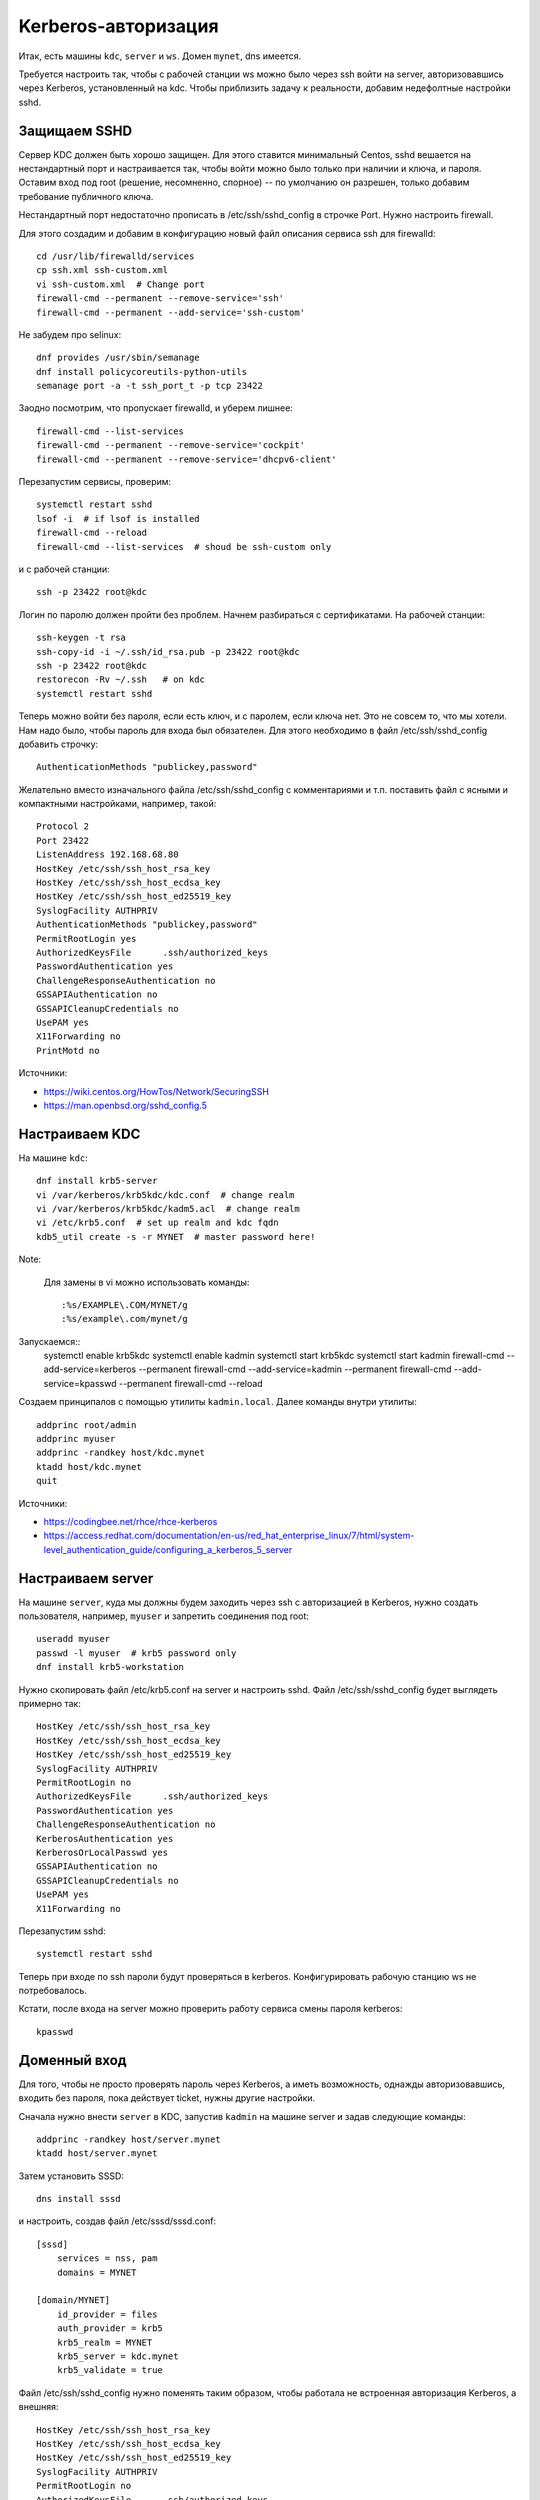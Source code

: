 .. rst3: filename: kerberos

Kerberos-авторизация
====================

Итак, есть машины ``kdc``, ``server`` и ``ws``. Домен ``mynet``, dns имеется. 

Требуется настроить так, чтобы с рабочей станции ws можно было через ssh войти на server, авторизовавшись через Kerberos, установленный на kdc. Чтобы приблизить задачу к реальности, добавим недефолтные настройки sshd.

Защищаем SSHD
+++++++++++++++++++++

Сервер KDC должен быть хорошо защищен. 
Для этого ставится минимальный Centos, sshd вешается на нестандартный порт и настраивается так, чтобы войти можно было только при наличии и ключа, и пароля.
Оставим вход под root (решение, несомненно, спорное) -- по умолчанию он разрешен, только добавим требование публичного ключа.

Нестандартный порт недостаточно прописать в /etc/ssh/sshd_config в строчке Port. 
Нужно настроить firewall.

Для этого создадим и добавим в конфигурацию новый файл описания сервиса ssh для firewalld::
    
    cd /usr/lib/firewalld/services
    cp ssh.xml ssh-custom.xml
    vi ssh-custom.xml  # Change port
    firewall-cmd --permanent --remove-service='ssh'
    firewall-cmd --permanent --add-service='ssh-custom'

Не забудем про selinux::
    
    dnf provides /usr/sbin/semanage
    dnf install policycoreutils-python-utils
    semanage port -a -t ssh_port_t -p tcp 23422 

Заодно посмотрим, что пропускает firewalld, и уберем лишнее::
    
    firewall-cmd --list-services
    firewall-cmd --permanent --remove-service='cockpit'
    firewall-cmd --permanent --remove-service='dhcpv6-client'

Перезапустим сервисы, проверим::
    
    systemctl restart sshd
    lsof -i  # if lsof is installed
    firewall-cmd --reload
    firewall-cmd --list-services  # shoud be ssh-custom only

и c рабочей станции::
    
    ssh -p 23422 root@kdc

Логин по паролю должен пройти без проблем.
Начнем разбираться с сертификатами. На рабочей станции::
    
    ssh-keygen -t rsa
    ssh-copy-id -i ~/.ssh/id_rsa.pub -p 23422 root@kdc
    ssh -p 23422 root@kdc
    restorecon -Rv ~/.ssh   # on kdc
    systemctl restart sshd

Теперь можно войти без пароля, если есть ключ, и с паролем, если ключа нет.
Это не совсем то, что мы хотели. Нам надо было, чтобы пароль для входа был обязателен.
Для этого необходимо в файл /etc/ssh/sshd_config добавить строчку::
    
    AuthenticationMethods "publickey,password"

Желательно вместо изначального файла /etc/ssh/sshd_config с комментариями и т.п. поставить файл с ясными и компактными настройками, например, такой::

    Protocol 2
    Port 23422
    ListenAddress 192.168.68.80
    HostKey /etc/ssh/ssh_host_rsa_key
    HostKey /etc/ssh/ssh_host_ecdsa_key
    HostKey /etc/ssh/ssh_host_ed25519_key
    SyslogFacility AUTHPRIV
    AuthenticationMethods "publickey,password"
    PermitRootLogin yes
    AuthorizedKeysFile      .ssh/authorized_keys
    PasswordAuthentication yes
    ChallengeResponseAuthentication no
    GSSAPIAuthentication no
    GSSAPICleanupCredentials no
    UsePAM yes
    X11Forwarding no
    PrintMotd no

Источники:

* https://wiki.centos.org/HowTos/Network/SecuringSSH
* https://man.openbsd.org/sshd_config.5

Настраиваем KDC
++++++++++++++++++++++++++

На машине ``kdc``::
    
    dnf install krb5-server
    vi /var/kerberos/krb5kdc/kdc.conf  # change realm
    vi /var/kerberos/krb5kdc/kadm5.acl  # change realm
    vi /etc/krb5.conf  # set up realm and kdc fqdn
    kdb5_util create -s -r MYNET  # master password here!
    
Note:
    
    Для замены в vi можно использовать команды::

    :%s/EXAMPLE\.COM/MYNET/g
    :%s/example\.com/mynet/g

Запускаемся::
    systemctl enable krb5kdc
    systemctl enable kadmin
    systemctl start krb5kdc
    systemctl start kadmin
    firewall-cmd --add-service=kerberos --permanent
    firewall-cmd --add-service=kadmin --permanent
    firewall-cmd --add-service=kpasswd --permanent
    firewall-cmd --reload

Создаем принципалов с помощью утилиты ``kadmin.local``. Далее команды внутри утилиты::
    
    addprinc root/admin
    addprinc myuser
    addprinc -randkey host/kdc.mynet
    ktadd host/kdc.mynet
    quit

Источники:

* https://codingbee.net/rhce/rhce-kerberos
* https://access.redhat.com/documentation/en-us/red_hat_enterprise_linux/7/html/system-level_authentication_guide/configuring_a_kerberos_5_server

Настраиваем server
+++++++++++++++++++++++++++++

На машине ``server``, куда мы должны будем заходить через ssh с авторизацией в Kerberos,
нужно создать пользователя, например, ``myuser`` и запретить соединения под root::
    
    useradd myuser
    passwd -l myuser  # krb5 password only
    dnf install krb5-workstation

Нужно скопировать файл /etc/krb5.conf на server и настроить sshd.
Файл /etc/ssh/sshd_config будет выглядеть примерно так::
    
    HostKey /etc/ssh/ssh_host_rsa_key
    HostKey /etc/ssh/ssh_host_ecdsa_key
    HostKey /etc/ssh/ssh_host_ed25519_key
    SyslogFacility AUTHPRIV
    PermitRootLogin no
    AuthorizedKeysFile      .ssh/authorized_keys
    PasswordAuthentication yes
    ChallengeResponseAuthentication no
    KerberosAuthentication yes
    KerberosOrLocalPasswd yes
    GSSAPIAuthentication no
    GSSAPICleanupCredentials no
    UsePAM yes
    X11Forwarding no

Перезапустим sshd::
    
    systemctl restart sshd
    
Теперь при входе по ssh пароли будут проверяться в kerberos. Конфигурировать рабочую станцию ws не потребовалось.

Кстати, после входа на server можно проверить работу сервиса смены пароля kerberos::
    
    kpasswd

Доменный вход
+++++++++++++++++++++++++

Для того, чтобы не просто проверять пароль через Kerberos, а иметь возможность, 
однажды авторизовавшись, входить без пароля, пока действует ticket, нужны другие настройки.

Сначала нужно внести ``server`` в KDC, запустив ``kadmin`` на машине server и задав следующие команды::
    
    addprinc -randkey host/server.mynet
    ktadd host/server.mynet

Затем установить SSSD::
    
    dns install sssd

и настроить, создав файл /etc/sssd/sssd.conf::
    
    [sssd]
        services = nss, pam
        domains = MYNET
    
    [domain/MYNET]
        id_provider = files
        auth_provider = krb5
        krb5_realm = MYNET
        krb5_server = kdc.mynet
        krb5_validate = true

Файл /etc/ssh/sshd_config нужно поменять таким образом, чтобы работала не встроенная авторизация Kerberos, а внешняя::
    
    HostKey /etc/ssh/ssh_host_rsa_key
    HostKey /etc/ssh/ssh_host_ecdsa_key
    HostKey /etc/ssh/ssh_host_ed25519_key
    SyslogFacility AUTHPRIV
    PermitRootLogin no
    AuthorizedKeysFile      .ssh/authorized_keys
    PasswordAuthentication yes
    ChallengeResponseAuthentication no
    #KerberosAuthentication yes
    #KerberosOrLocalPasswd yes
    GSSAPIAuthentication yes
    GSSAPICleanupCredentials yes
    UsePAM yes
    X11Forwarding no

Далее::
    
    chmod 600 /etc/sssd/sssd.conf
    systemctl start sssd
    systemctl restart sshd

На рабочей станции ``ws`` необходимо также установить ``krb5-workstation``, скопировать содержимое /etc/krb5.conf и аналогично внести рабочую станцию в KDC с помощью kadmin.
Теперь вход по ssh нужно проводить в два этапа::
    
    kinit
    ssh server

